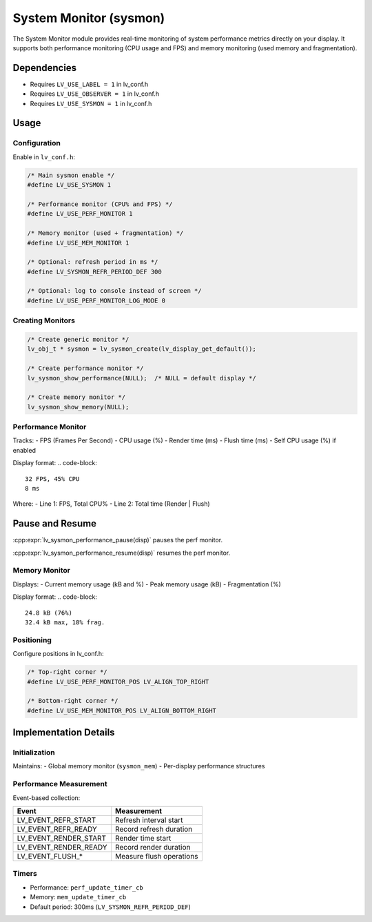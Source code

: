 .. _sysmon:

=======================
System Monitor (sysmon)
=======================

The System Monitor module provides real-time monitoring of system performance
metrics directly on your display. It supports both performance monitoring
(CPU usage and FPS) and memory monitoring (used memory and fragmentation).

Dependencies
************
- Requires ``LV_USE_LABEL = 1`` in lv_conf.h
- Requires ``LV_USE_OBSERVER = 1`` in lv_conf.h
- Requires ``LV_USE_SYSMON = 1`` in lv_conf.h

.. _sysmon_usage:

Usage
*****

Configuration
--------------
Enable in ``lv_conf.h``:

.. code-block:: c

    /* Main sysmon enable */
    #define LV_USE_SYSMON 1

    /* Performance monitor (CPU% and FPS) */
    #define LV_USE_PERF_MONITOR 1

    /* Memory monitor (used + fragmentation) */
    #define LV_USE_MEM_MONITOR 1

    /* Optional: refresh period in ms */
    #define LV_SYSMON_REFR_PERIOD_DEF 300

    /* Optional: log to console instead of screen */
    #define LV_USE_PERF_MONITOR_LOG_MODE 0

Creating Monitors
-----------------
.. code-block:: c

    /* Create generic monitor */
    lv_obj_t * sysmon = lv_sysmon_create(lv_display_get_default());

    /* Create performance monitor */
    lv_sysmon_show_performance(NULL);  /* NULL = default display */

    /* Create memory monitor */
    lv_sysmon_show_memory(NULL);

Performance Monitor
-------------------
Tracks:
- FPS (Frames Per Second)
- CPU usage (%)
- Render time (ms)
- Flush time (ms)
- Self CPU usage (%) if enabled

Display format:
.. code-block::

    32 FPS, 45% CPU
    8 ms

Where:
- Line 1: FPS, Total CPU%
- Line 2: Total time (Render | Flush)

Pause and Resume
****************

:cpp:expr:`lv_sysmon_performance_pause(disp)` pauses the perf monitor.

:cpp:expr:`lv_sysmon_performance_resume(disp)` resumes the perf monitor.

Memory Monitor
--------------
Displays:
- Current memory usage (kB and %)
- Peak memory usage (kB)
- Fragmentation (%)

Display format:
.. code-block::

    24.8 kB (76%)
    32.4 kB max, 18% frag.

Positioning
-----------
Configure positions in lv_conf.h:

.. code-block:: c

    /* Top-right corner */
    #define LV_USE_PERF_MONITOR_POS LV_ALIGN_TOP_RIGHT

    /* Bottom-right corner */
    #define LV_USE_MEM_MONITOR_POS LV_ALIGN_BOTTOM_RIGHT


Implementation Details
**********************

Initialization
--------------
Maintains:
- Global memory monitor (``sysmon_mem``)
- Per-display performance structures

Performance Measurement
-----------------------
Event-based collection:

+----------------------+--------------------------------+
| Event                | Measurement                    |
+======================+================================+
| LV_EVENT_REFR_START  | Refresh interval start         |
+----------------------+--------------------------------+
| LV_EVENT_REFR_READY  | Record refresh duration        |
+----------------------+--------------------------------+
| LV_EVENT_RENDER_START| Render time start              |
+----------------------+--------------------------------+
| LV_EVENT_RENDER_READY| Record render duration         |
+----------------------+--------------------------------+
| LV_EVENT_FLUSH_*     | Measure flush operations       |
+----------------------+--------------------------------+

Timers
------
- Performance: ``perf_update_timer_cb``
- Memory: ``mem_update_timer_cb``
- Default period: 300ms (``LV_SYSMON_REFR_PERIOD_DEF``)
